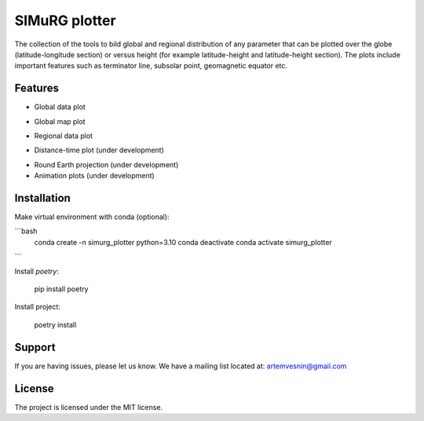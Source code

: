 SIMuRG plotter
==============

The collection of the tools to bild global and regional distribution of any 
parameter that can be plotted over the globe (latitude-longitude section) 
or versus height (for example latitude-height and latitude-height section).
The plots include important features such as terminator line, subsolar point,
geomagnetic equator etc.

Features
--------

* Global data plot

.. image:: docs/img/global_sparse.png
    :alt: Global map with sparse data
    :width: 600

* Global map plot

.. |Global map on regular grid| image:: docs/img/global_regular.png
    :width: 600

* Regional data plot

.. |Regional map with sparse data| image:: docs/img/regional_sparse.png
    :width: 600

* Distance-time plot (under development)

.. |Distance time plot| image:: docs/img/distance_time.png
    :width: 600

* Round Earth projection (under development)    
* Animation plots (under development)

Installation
------------

Make virtual environment with conda (optional):

```bash
    conda create -n simurg_plotter python=3.10
    conda deactivate
    conda activate simurg_plotter
```

Install `poetry`:

    pip install poetry

Install project:

    poetry install

Support
-------

If you are having issues, please let us know.
We have a mailing list located at: artemvesnin@gmail.com

License
-------

The project is licensed under the MIT license.
